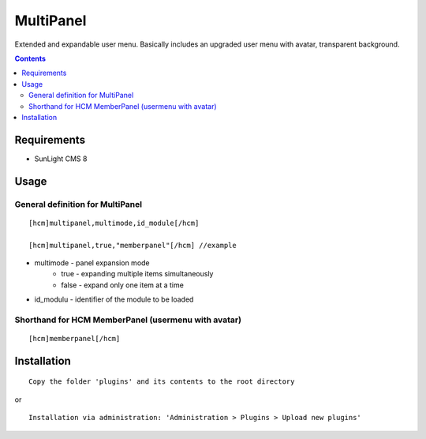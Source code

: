 MultiPanel
##########

Extended and expandable user menu. Basically includes an upgraded user menu with avatar, transparent background.

.. contents::

Requirements
************

- SunLight CMS 8

Usage
*****

General definition for MultiPanel
^^^^^^^^^^^^^^^^^^^^^^^^^^^^^^^^^

::

  [hcm]multipanel,multimode,id_module[/hcm]

  [hcm]multipanel,true,"memberpanel"[/hcm] //example

- multimode - panel expansion mode
   - true - expanding multiple items simultaneously
   - false - expand only one item at a time
- id_modulu - identifier of the module to be loaded


Shorthand for HCM MemberPanel (usermenu with avatar)
^^^^^^^^^^^^^^^^^^^^^^^^^^^^^^^^^^^^^^^^^^^^^^^^^^^^

::

  [hcm]memberpanel[/hcm]


Installation
************

::

    Copy the folder 'plugins' and its contents to the root directory

or

::

    Installation via administration: 'Administration > Plugins > Upload new plugins'
